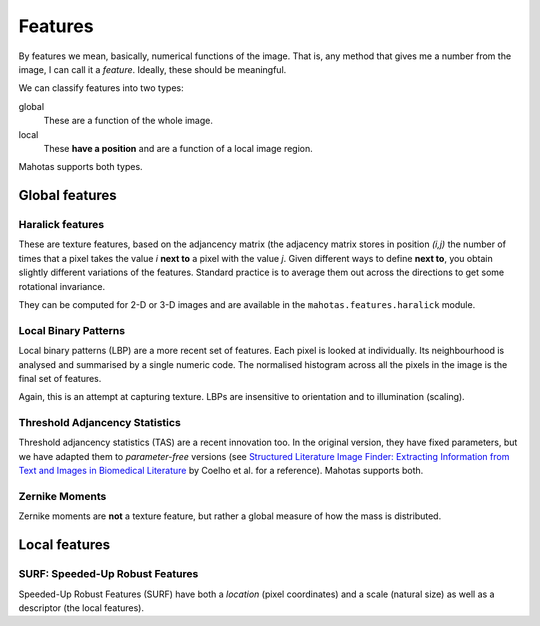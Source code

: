 ========
Features
========

By features we mean, basically, numerical functions of the image. That is, any
method that gives me a number from the image, I can call it a *feature*.
Ideally, these should be meaningful.

We can classify features into two types:

global
    These are a function of the whole image.

local
    These **have a position** and are a function of a local image region.

Mahotas supports both types.

Global features
---------------

Haralick features
~~~~~~~~~~~~~~~~~

These are texture features, based on the adjancency matrix (the adjacency
matrix stores in position *(i,j)* the number of times that a pixel takes the
value *i* **next to** a pixel with the value *j*. Given different ways to
define **next to**, you obtain slightly different variations of the features.
Standard practice is to average them out across the directions to get some
rotational invariance.

They can be computed for 2-D or 3-D images and are available in the
``mahotas.features.haralick`` module.

Local Binary Patterns
~~~~~~~~~~~~~~~~~~~~~

Local binary patterns (LBP) are a more recent set of features. Each pixel is
looked at individually. Its neighbourhood is analysed and summarised by a
single numeric code. The normalised histogram across all the pixels in the
image is the final set of features.

Again, this is an attempt at capturing texture. LBPs are insensitive to
orientation and to illumination (scaling).

Threshold Adjancency Statistics
~~~~~~~~~~~~~~~~~~~~~~~~~~~~~~~

Threshold adjancency statistics (TAS) are a recent innovation too. In the
original version, they have fixed parameters, but we have adapted them to
*parameter-free* versions (see `Structured Literature Image Finder: Extracting
Information from Text and Images in Biomedical Literature
<http://dx.doi.org/10.1007/978-3-642-13131-8_4>`__ by Coelho et al. for a
reference). Mahotas supports both.

Zernike Moments
~~~~~~~~~~~~~~~

Zernike moments are **not** a texture feature, but rather a global measure of
how the mass is distributed.

Local features
--------------

SURF: Speeded-Up Robust Features
~~~~~~~~~~~~~~~~~~~~~~~~~~~~~~~~

Speeded-Up Robust Features (SURF) have both a *location* (pixel coordinates)
and a scale (natural size) as well as a descriptor (the local features).

